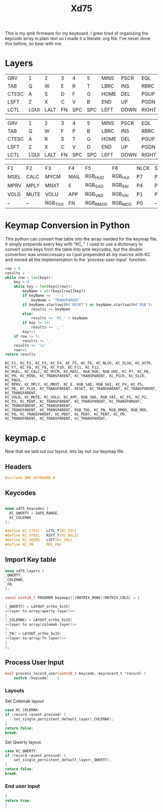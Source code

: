 #+TITLE: Xd75
#+PROPERTY: header-args :tangle ~/qmk_firmware/keyboards/xiudi/xd75/keymaps/foe/test_keymap.c :comments no :main no

This is my qmk firmware for my keyboard. I grew tired of organizing the keycode
array in plain text so I made it a literate .org file. I've never done this
before, so bear with me.

* Layers

  #+BEGIN_COMMENT
  #+NAME: empty-layer
  | <6>    | <6>    | <6>    | <6>    | <6>    | <6>    | <6>    | <6>    | <6>    | <6>    | <6>    | <6>    | <6>    | <6>    | <6>    |
  |--------+--------+--------+--------+--------+--------+--------+--------+--------+--------+--------+--------|--------|--------|--------|
  | -      | -      | -      | -      | -      | -      | -      | -      | -      | -      | -      | -      | -      | -      | -      |
  | -      | -      | -      | -      | -      | -      | -      | -      | -      | -      | -      | -      | -      | -      | -      |
  | -      | -      | -      | -      | -      | -      | -      | -      | -      | -      | -      | -      | -      | -      | -      |
  | -      | -      | -      | -      | -      | -      | -      | -      | -      | -      | -      | -      | -      | -      | -      |
  | -      | -      | -      | -      | -      | -      | -      | -      | -      | -      | -      | -      | -      | -      | -      |
  |--------+--------+--------+--------+--------+--------+--------+--------+--------+--------+--------+--------|--------|--------|--------|
  #+END_COMMENT

  #+NAME: qwerty-layer
  |-------+------+------+----+-----+-----+------+------+-------+-----+-----+------+------+------+-------|
  | GRV   | 1    | 2    | 3  | 4   | 5   | MINS | PSCR | EQL   | 6   | 7   | 8    | 9    | 0    | BSPC  |
  | TAB   | Q    | W    | E  | R   | T   | LBRC | INS  | RBRC  | Y   | U   | I    | O    | P    | QUOT  |
  | CTESC | A    | S    | D  | F   | G   | HOME | DEL  | PGUP  | H   | J   | K    | L    | SCLN | ENT   |
  | LSFT  | Z    | X    | C  | V   | B   | END  | UP   | PGDN  | N   | M   | COMM | DOT  | SLSH | SFBSL |
  | LCTL  | LGUI | LALT | FN | SPC | SPC | LEFT | DOWN | RIGHT | SPC | SPC | FN   | RALT | RGUI | RCTL  |
  |-------+------+------+----+-----+-----+------+------+-------+-----+-----+------+------+------+-------|

  #+NAME: colemak-layer
  |-------+------+------+----+-----+-----+------+------+-------+-----+-----+------+------+------+-------|
  | GRV   | 1    | 2    | 3  | 4   | 5   | MINS | PSCR | EQL   | 6   | 7   | 8    | 9    | 0    | BSPC  |
  | TAB   | Q    | W    | F  | P   | B   | LBRC | INS  | RBRC  | J   | L   | U    | Y    | SCLN | QUOT  |
  | CTESC | A    | R    | S  | T   | G   | HOME | DEL  | PGUP  | M   | N   | E    | I    | O    | ENT   |
  | LSFT  | Z    | X    | C  | V   | D   | END  | UP   | PGDN  | K   | H   | COMM | DOT  | SLSH | SFBSL |
  | LCTL  | LGUI | LALT | FN | SPC | SPC | LEFT | DOWN | RIGHT | SPC | SPC | FN   | RALT | RGUI | RCTL  |
  |-------+------+------+----+-----+-----+------+------+-------+-----+-----+------+------+------+-------|

  #+NAME: fn-layer
  |------+------+---------+------+----------+---------+------+------+------+------+------+-------+------+------+------|
  | F1   | F2   | F3      | F4   | F5       | F6      | NLCK | SLSH | ASTR | F7   | F8   | F9    | F10  | F11  | F12  |
  | MSEL | CALC | MYCM    | MAIL | RGB_HUD  | RGB_HUI | P7   | P8   | P9   | MINS | --   | --    | PSCR | SLCK | PAUS |
  | MPRV | MPLY | MNXT    | E    | RGB_SAD  | RGB_SAI | P4   | P5   | P6   | PLUS | --   | RESET | --   | --   | --   |
  | VOLD | MUTE | VOLU    | APP  | RGB_VAD  | RGB_VAI | P1   | P2   | P3   | PENT | --   | --    | --   | --   | --   |
  | --   | --   | RGB_TOG | FN   | RGB_RMOD | RGB_MOD | P0   | --   | PDOT | PENT | PENT | FN    | --   | --   | --   |
  |------+------+---------+------+----------+---------+------+------+------+------+------+-------+------+------+------|



* Keymap Conversion in Python

  This python can convert that table into the array needed for the keymap file. It
  simply prepends every key with "KC_". I used to use a dictionary to convert some
  keys from the table into qmk keycodes, but the double convertion was
  unneccessary so I just prepended all my macros with KC and moved all the
  implementation to the `process-user-input` function.

#+NAME:layer-to-array
#+BEGIN_SRC python :var keys=fn-layer :tangle no
row = 0
results = ''
while row < len(keys):
    key = 0
    while key < len(keys[row]):
        keyName = str(keys[row][key])
        if keyName == '--':
            keyName = 'TRANSPARENT'
        if keyName.startswith('RESET') or keyName.startswith('RGB'):
            results += keyName
        else:
            results += 'KC_' + keyName
        if key != 14:
            results += ', '
        key+=1
    if row != 5:
        results += ','
    results += '\n'
    row+=1
return results
#+END_SRC

  #+RESULTS: layer-to-array
  : KC_F1, KC_F2, KC_F3, KC_F4, KC_F5, KC_F6, KC_NLCK, KC_SLSH, KC_ASTR, KC_F7, KC_F8, KC_F9, KC_F10, KC_F11, KC_F12,
  : KC_MSEL, KC_CALC, KC_MYCM, KC_MAIL, RGB_HUD, RGB_HUI, KC_P7, KC_P8, KC_P9, KC_MINS, KC_TRANSPARENT, KC_TRANSPARENT, KC_PSCR, KC_SLCK, KC_PAUS,
  : KC_MPRV, KC_MPLY, KC_MNXT, KC_E, RGB_SAD, RGB_SAI, KC_P4, KC_P5, KC_P6, KC_PLUS, KC_TRANSPARENT, RESET, KC_TRANSPARENT, KC_TRANSPARENT, KC_TRANSPARENT,
  : KC_VOLD, KC_MUTE, KC_VOLU, KC_APP, RGB_VAD, RGB_VAI, KC_P1, KC_P2, KC_P3, KC_PENT, KC_TRANSPARENT, KC_TRANSPARENT, KC_TRANSPARENT, KC_TRANSPARENT, KC_TRANSPARENT,
  : KC_TRANSPARENT, KC_TRANSPARENT, RGB_TOG, KC_FN, RGB_RMOD, RGB_MOD, KC_P0, KC_TRANSPARENT, KC_PDOT, KC_PENT, KC_PENT, KC_FN, KC_TRANSPARENT, KC_TRANSPARENT, KC_TRANSPARENT,


* keymap.c

  Now that we laid out our layout, lets lay out our keymap file.


** Headers

   #+BEGIN_SRC C :noweb yes
#include QMK_KEYBOARD_H
   #+END_SRC

** Keycodes

#+BEGIN_SRC C :noweb yes

enum xd75_keycodes {
  KC_QWERTY = SAFE_RANGE,
  KC_COLEMAK
};

#define KC_CTESC   LCTL_T(KC_ESC)
#define KC_SFBSL   RSFT_T(KC_BSLS)
#define KC_SHINS   LSFT(KC_INS)
#define KC_FN      MO(_FN)

#+END_SRC

** Import Key table

   #+BEGIN_SRC C :noweb yes
enum xd75_layers {
_QWERTY,
_COLEMAK,
_FN,
};

const uint16_t PROGMEM keymaps[][MATRIX_ROWS][MATRIX_COLS] = {

   #+END_SRC

   #+RESULTS:

 #+BEGIN_SRC C :noweb yes
[_QWERTY] = LAYOUT_ortho_5x15(
<<layer-to-array(qwerty-layer)>>
),
[_COLEMAK] = LAYOUT_ortho_5x15(
<<layer-to-array(colemak-layer)>>
),
[_FN] = LAYOUT_ortho_5x15(
<<layer-to-array(fn-layer)>>
)
};

 #+END_SRC

 #+RESULTS:

** Process User Input

   #+BEGIN_SRC C :noweb yes
bool process_record_user(uint16_t keycode, keyrecord_t *record) {
    switch (keycode)    {
   #+END_SRC

*** Layouts

    Set Colemak layout

    #+BEGIN_SRC C :noweb yes
 case KC_COLEMAK:
 if (record->event.pressed) {
     set_single_persistent_default_layer(_COLEMAK);
 }
 return false;
 break;

    #+END_SRC

    Set Qwerty layout.

    #+BEGIN_SRC C :noweb yes
 case KC_QWERTY:
 if (record->event.pressed) {
     set_single_persistent_default_layer(_QWERTY);
 }
 return false;
 break;

    #+END_SRC


*** End user input


    #+BEGIN_SRC C :noweb yes
 }
 return true;
 }
    #+End_src
